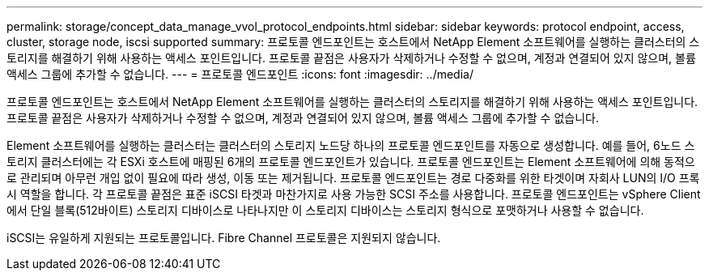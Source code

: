 ---
permalink: storage/concept_data_manage_vvol_protocol_endpoints.html 
sidebar: sidebar 
keywords: protocol endpoint, access, cluster, storage node, iscsi supported 
summary: 프로토콜 엔드포인트는 호스트에서 NetApp Element 소프트웨어를 실행하는 클러스터의 스토리지를 해결하기 위해 사용하는 액세스 포인트입니다. 프로토콜 끝점은 사용자가 삭제하거나 수정할 수 없으며, 계정과 연결되어 있지 않으며, 볼륨 액세스 그룹에 추가할 수 없습니다. 
---
= 프로토콜 엔드포인트
:icons: font
:imagesdir: ../media/


[role="lead"]
프로토콜 엔드포인트는 호스트에서 NetApp Element 소프트웨어를 실행하는 클러스터의 스토리지를 해결하기 위해 사용하는 액세스 포인트입니다. 프로토콜 끝점은 사용자가 삭제하거나 수정할 수 없으며, 계정과 연결되어 있지 않으며, 볼륨 액세스 그룹에 추가할 수 없습니다.

Element 소프트웨어를 실행하는 클러스터는 클러스터의 스토리지 노드당 하나의 프로토콜 엔드포인트를 자동으로 생성합니다. 예를 들어, 6노드 스토리지 클러스터에는 각 ESXi 호스트에 매핑된 6개의 프로토콜 엔드포인트가 있습니다. 프로토콜 엔드포인트는 Element 소프트웨어에 의해 동적으로 관리되며 아무런 개입 없이 필요에 따라 생성, 이동 또는 제거됩니다. 프로토콜 엔드포인트는 경로 다중화를 위한 타겟이며 자회사 LUN의 I/O 프록시 역할을 합니다. 각 프로토콜 끝점은 표준 iSCSI 타겟과 마찬가지로 사용 가능한 SCSI 주소를 사용합니다. 프로토콜 엔드포인트는 vSphere Client에서 단일 블록(512바이트) 스토리지 디바이스로 나타나지만 이 스토리지 디바이스는 스토리지 형식으로 포맷하거나 사용할 수 없습니다.

iSCSI는 유일하게 지원되는 프로토콜입니다. Fibre Channel 프로토콜은 지원되지 않습니다.

